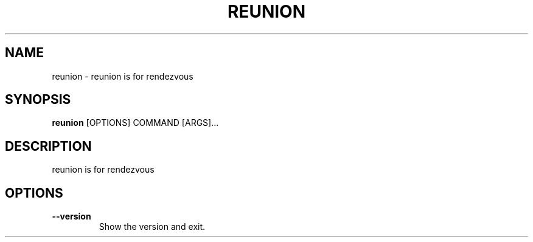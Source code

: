 .TH "REUNION" "1" "2025-03-14" "1.0.2" "reunion Manual"
.SH NAME
reunion \- reunion is for rendezvous
.SH SYNOPSIS
.B reunion
[OPTIONS] COMMAND [ARGS]...
.SH DESCRIPTION
 reunion is for rendezvous 
.SH OPTIONS
.TP
\fB\-\-version\fP
Show the version and exit.

